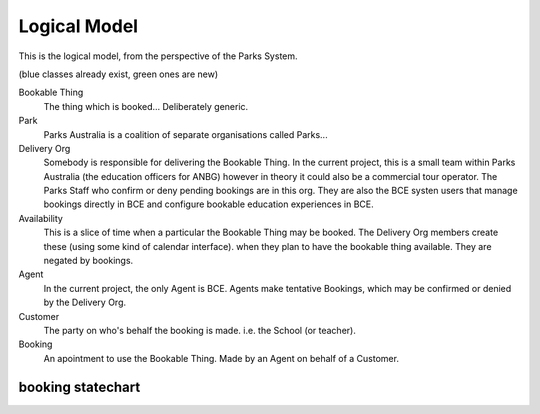 Logical Model
=============

This is the logical model,
from the perspective of the Parks System.

(blue classes already exist, green ones are new)

.. uml::

   class BookableThing #lightgreen
   class Park #lightblue {
     e.g. ANBG
   }
   Park o-- BookableThing

   class DeliveryOrg #lightblue {
     e.g. ANBG Education Officers
     like existing CTO
   }
   DeliveryOrg o-- BookableThing
   
   class Booking #lightgreen {
     status
     start_time
     end_time
   }
   BookableThing o-- Booking
   class Availability #lightgreen {
     start_time
     end_time
   }
   BookableThing o-- Availability
   class Agent #lightblue {
     e.g. BCE
     like existing RSA
   }
   Agent o-- Booking
   class Customer #lightblue {
     e.g. Hogwarts
     like existing party
   }
   Customer o-- Booking


Bookable Thing
   The thing which is booked... Deliberately generic.

Park
   Parks Australia is a coalition of separate organisations called Parks...

Delivery Org
   Somebody is responsible for delivering the Bookable Thing.
   In the current project, this is a small team within Parks Australia
   (the education officers for ANBG)
   however in theory it could also be a commercial tour operator.
   The Parks Staff who confirm or deny pending bookings are in this org.
   They are also the BCE systen users that manage bookings directly in BCE
   and configure bookable education experiences in BCE.

Availability
   This is a slice of time when
   a particular the Bookable Thing
   may be booked.
   The Delivery Org members create these
   (using some kind of calendar interface).
   when they plan to have the bookable thing available.
   They are negated by bookings.

Agent
   In the current project, the only Agent is BCE.
   Agents make tentative Bookings,
   which may be confirmed or denied by the Delivery Org.

Customer
   The party on who's behalf the booking is made.
   i.e. the School (or teacher).

Booking
   An apointment to use the Bookable Thing.
   Made by an Agent
   on behalf of a Customer.


booking statechart
------------------

.. uml::

   [*] --> pending
   note "new pending bookings\ncan be created\nin the Parks System\nby Agents (like BCE)" as N1
   N1 --> pending
   pending --> denied
   pending --> accepted
   pending --> cancelled
   accepted --> cancelled
   accepted --> completed
   note "pending bookings can be cancelled\nby the Agent who made them,\nbut accepted bookings can only\nbe cancelled by the DeliveryOrg\nassociated with the Bookable Thing" as N2
   N2 --> cancelled
   denied --> [*]
   completed --> [*]
   cancelled --> [*]
   note "accepted bookings can be completed\nby the Agent who made them, or by\nthe responsible Delivery Org.\nWhen completed, the Agent may\nprovide aditional information about\nthe booking (post-facto)" as N3
   N3 --> completed
   note "only the Delivery Org\ncan accept a booking" as N4
   N4 --> accepted
   note "only the Delivery Org\ncan deny a booking" as N5
   denied --> N5
